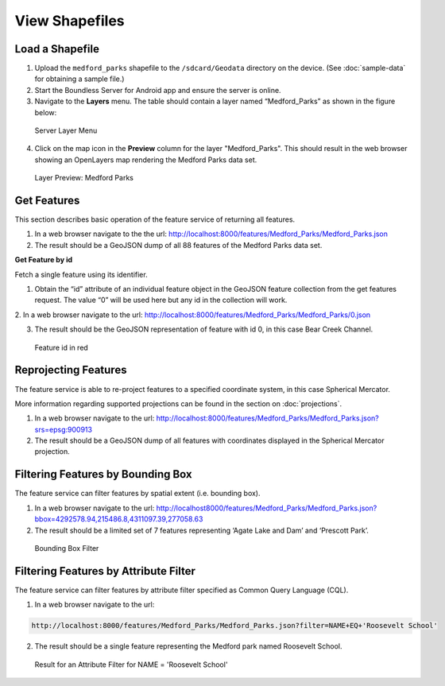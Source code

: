 .. _boundless_android.view-shapefile:

========================
View Shapefiles
========================


Load a Shapefile
--------------------------

1. Upload the ``medford_parks`` shapefile to the ``/sdcard/Geodata`` directory on the device. (See :doc:`sample-data` for obtaining a sample file.)

2. Start the Boundless Server for Android app and ensure the server is online.

3. Navigate to the **Layers** menu. The table should contain a layer named “Medford_Parks” as shown in the figure below:

.. figure:: /img/shapefile_medford.png

   Server Layer Menu

4. Click on the map icon in the **Preview** column for the layer "Medford_Parks". This should result in the web browser showing an OpenLayers map rendering the Medford Parks data set.

.. figure:: /img/preview_medford.png

   Layer Preview: Medford Parks


Get Features
---------------

This section describes basic operation of the feature service of returning all features.

1.  In a web browser navigate to the the url: http://localhost:8000/features/Medford_Parks/Medford_Parks.json

2.  The result should be a GeoJSON dump of all 88 features of the Medford Parks data set.

**Get Feature by id**

Fetch a single feature using its identifier.

1.  Obtain the “id” attribute of an individual feature object in the GeoJSON feature collection from the get features request. The value “0” will be used here but any id in the collection will work.

2.  In a web browser navigate to the url:
http://localhost:8000/features/Medford_Parks/Medford_Parks/0.json

3.  The result should be the GeoJSON representation of feature with id 0, in this case Bear Creek Channel.

.. figure:: /img/getfeature_medford.png

   Feature id in red


Reprojecting Features
----------------------

The feature service is able to re-project features to a specified coordinate system, in this case Spherical Mercator.

More information regarding supported projections can be found in the section on :doc:`projections`.

1. In a web browser navigate to the url: http://localhost:8000/features/Medford_Parks/Medford_Parks.json?srs=epsg:900913

2. The result should be a GeoJSON dump of all features with coordinates displayed in the Spherical Mercator projection.


Filtering Features by Bounding Box
-----------------------------------

The feature service can filter features by spatial extent (i.e. bounding box).

1. In a web browser navigate to the url: http://localhost8000/features/Medford_Parks/Medford_Parks.json?bbox=4292578.94,215486.8,4311097.39,277058.63

2. The result should be a limited set of 7 features representing ‘Agate Lake and Dam’ and ‘Prescott Park’.

.. figure:: /img/bbox_medford.png

    Bounding Box Filter


Filtering Features by Attribute Filter
----------------------------------------

The feature service can filter features by attribute filter specified as Common Query Language (CQL).

1.  In a web browser navigate to the url:

.. code:: console

    http://localhost:8000/features/Medford_Parks/Medford_Parks.json?filter=NAME+EQ+'Roosevelt School'

2.  The result should be a single feature representing the Medford park named Roosevelt School.

.. figure:: /img/cql_medford.png

     Result for an Attribute Filter for NAME = 'Roosevelt School'
